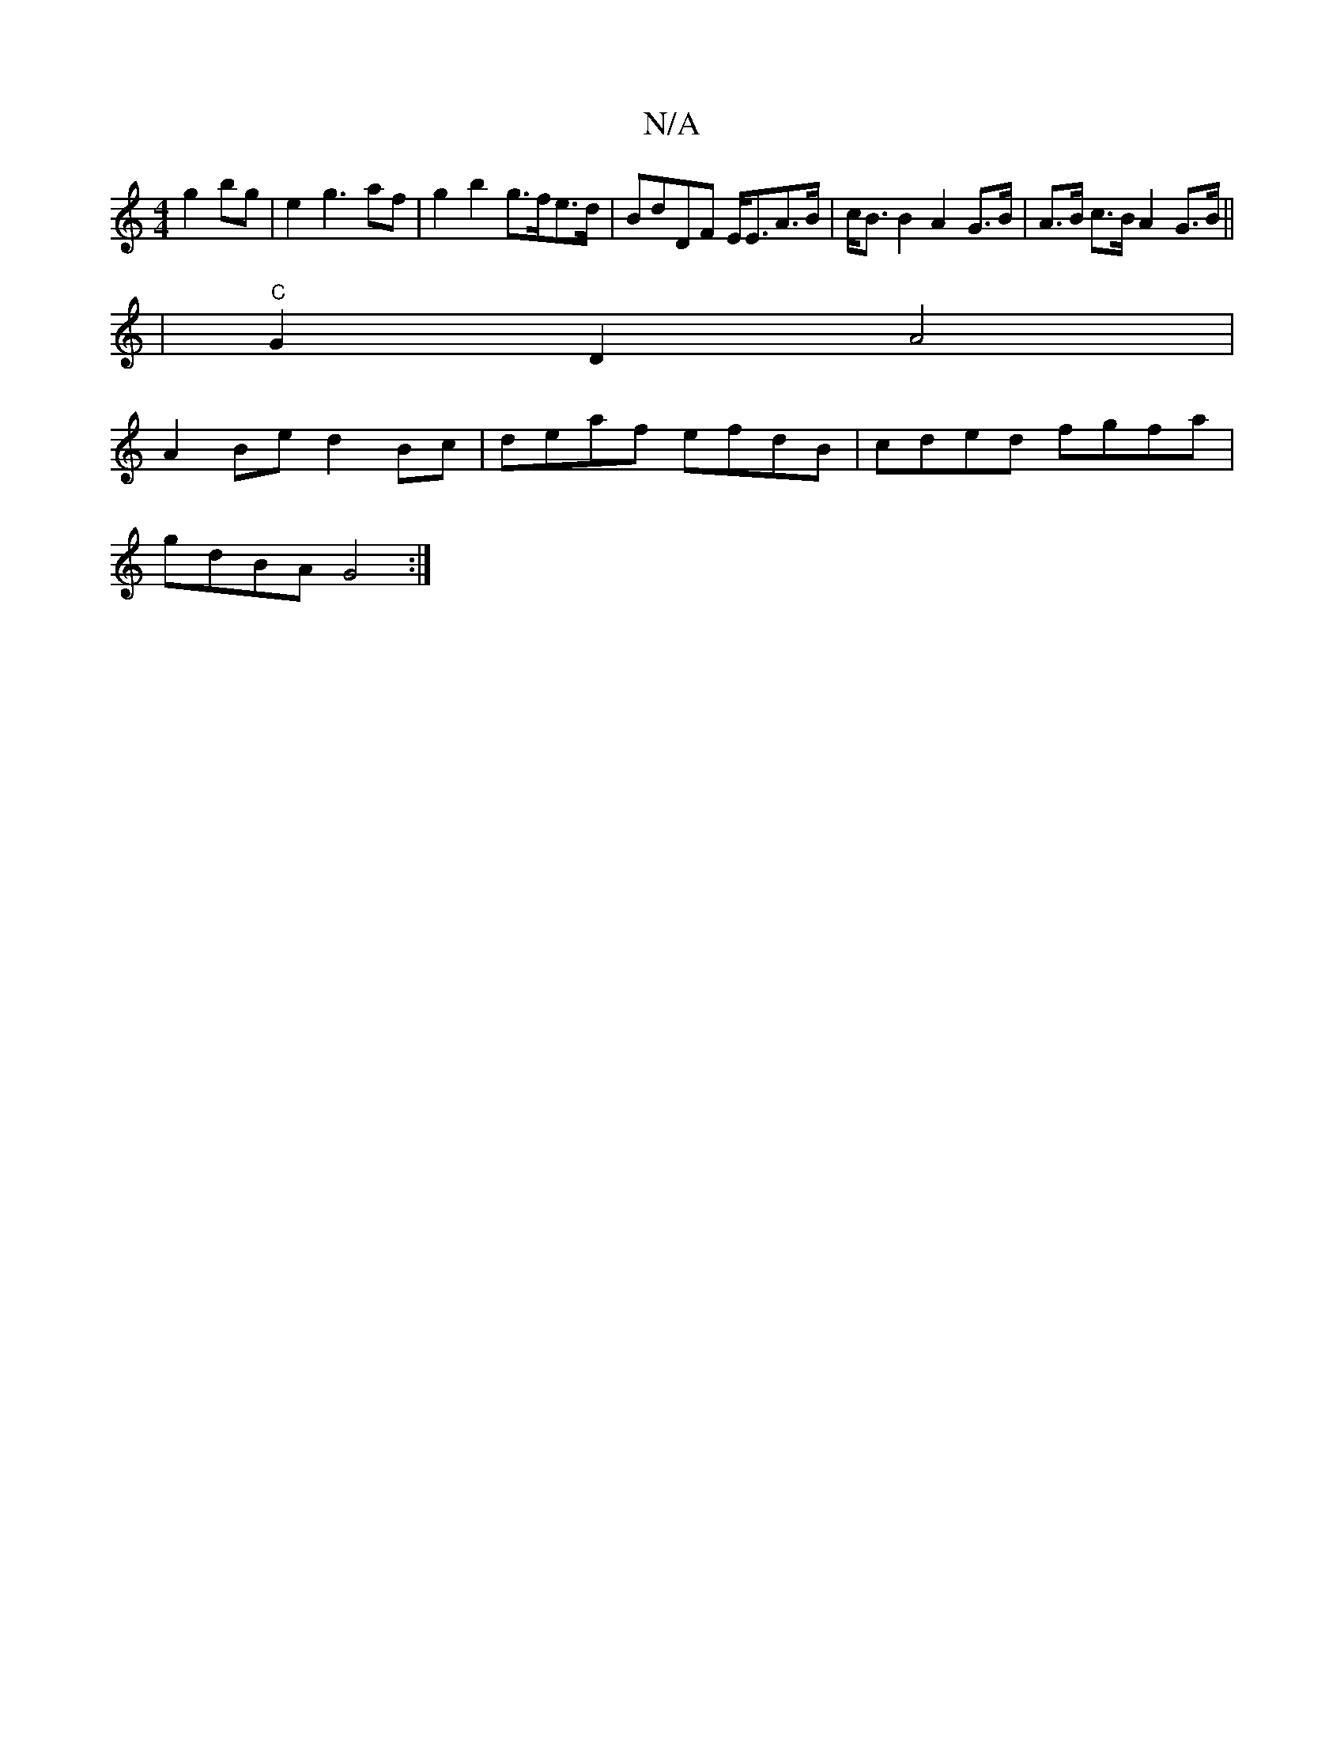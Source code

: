X:1
T:N/A
M:4/4
R:N/A
K:Cmajor
g2 bg | e2 g3 af | g2 b2 g>fe>d|BdDF E<EA>B|c<B B2 A2 G>B | A>B c>B A2 G>B ||
|"C"G2 D2 A4|
A2Be d2 Bc|deaf efdB|cded fgfa|
gdBA G4:|

DFAd fafe|dBAG GABd:|2 ABdB AFDF|
d2eA ABcc|e>dd>A B>^A2 B2 | c2A